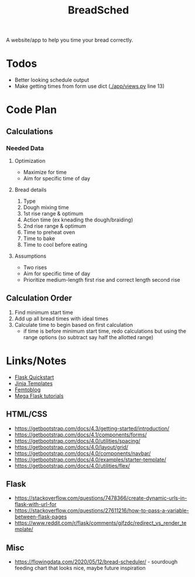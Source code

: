 #+TITLE: BreadSched
A website/app to help you time your bread correctly.

* Todos
+ Better looking schedule output
+ Make getting times from form use dict ([[./app/views.py]] line 13)

* Code Plan
** Calculations
*** Needed Data
**** Optimization
+ Maximize for time
+ Aim for specific time of day
**** Bread details
1. Type
2. Dough mixing time
3. 1st rise range & optimum
4. Action time (ex kneading the dough/braiding)
5. 2nd rise range & optimum
6. Time to preheat oven
7. Time to bake
8. Time to cool before eating
**** Assumptions
+ Two rises
+ Aim for specific time of day
+ Prioritize medium-length first rise and correct length second rise
** Calculation Order
1) Find minimum start time
2) Add up all bread times with ideal times
3) Calculate time to begin based on first calculation
   - if time is before minimum start time, redo calculations but using the range options (so subtract say half the allotted range)

* Links/Notes
+ [[https://flask.palletsprojects.com/en/1.1.x/quickstart/][Flask Quickstart]] 
+ [[https://jinja.palletsprojects.com/en/2.11.x/templates/][Jinja Templates]]
+ [[https://github.com/benhg/femtoblog/tree/master/project][Femtoblog]]
+ [[https://blog.miguelgrinberg.com/post/the-flask-mega-tutorial-part-ii-templates][Mega Flask tutorials]]
** HTML/CSS
+ https://getbootstrap.com/docs/4.3/getting-started/introduction/
+ https://getbootstrap.com/docs/4.1/components/forms/
+ https://getbootstrap.com/docs/4.0/utilities/spacing/
+ https://getbootstrap.com/docs/4.0/layout/grid/
+ https://getbootstrap.com/docs/4.0/components/navbar/
+ https://getbootstrap.com/docs/4.0/examples/starter-template/
+ https://getbootstrap.com/docs/4.0/utilities/flex/
** Flask
+ https://stackoverflow.com/questions/7478366/create-dynamic-urls-in-flask-with-url-for
+ https://stackoverflow.com/questions/27611216/how-to-pass-a-variable-between-flask-pages
+ https://www.reddit.com/r/flask/comments/gjfzdc/redirect_vs_render_template/
** Misc
+ https://flowingdata.com/2020/05/12/bread-scheduler/ - sourdough feeding chart that looks nice, maybe future inspiration
